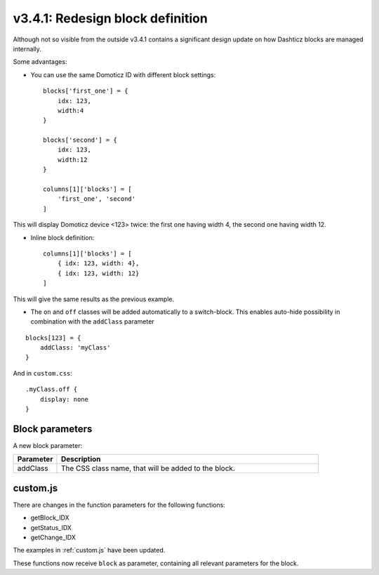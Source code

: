 .. _v341:

v3.4.1: Redesign block definition
=================================

Although not so visible from the outside v3.4.1 contains a significant design update on how Dashticz blocks are managed internally.

Some advantages:

* You can use the same Domoticz ID with different block settings::

    blocks['first_one'] = {
        idx: 123,
        width:4
    }

    blocks['second'] = {
        idx: 123,
        width:12
    }

    columns[1]['blocks'] = [
        'first_one', 'second'
    ]

This will display Domoticz device <123> twice: the first one having width 4, the second one having width 12.

* Inline block definition::

    columns[1]['blocks'] = [
        { idx: 123, width: 4},
        { idx: 123, width: 12}
    ]

This will give the same results as the previous example.

* The ``on`` and ``off`` classes will be added automatically to a switch-block. This enables auto-hide possibility in combination with the ``addClass`` parameter 

::

    blocks[123] = {
        addClass: 'myClass'
    }

And in ``custom.css``:

::

    .myClass.off {
        display: none
    }


Block parameters
-----------------

A new block parameter:

.. list-table:: 
  :header-rows: 1
  :widths: 5 30
  :class: tight-table

  * - Parameter
    - Description
  * - addClass
    - The CSS class name, that will be added to the block.

custom.js
---------

There are changes in the function parameters for the following functions:

* getBlock_IDX
* getStatus_IDX
* getChange_IDX

The examples in :ref:`custom.js` have been updated.

These functions now receive  ``block`` as parameter, containing all relevant parameters for the block.



  

